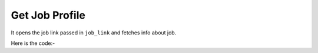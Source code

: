 **************************************************
Get Job Profile
**************************************************
It opens the job link passed in ``job_link`` and fetches info about job.

Here is the code:-

.. py:function:: linkedin.get_job_profile(job_link="job_link")

   
   :param str job_link: Link of the job posted
   :return: {'Title': 'Title', 'Company Name': 'Company Name', 'Location': 'Location', 'Published': 'Published', 'Applicants': 'Applicants', 'Experience': 'Experience', 'Roles': 'Roles', 'Seniority Level': 'Seniority Level', 'Industry': 'Industry', 'Employment Type': 'Employment Type', 'Job Functions': 'Job Functions'}
   :rtype: dict